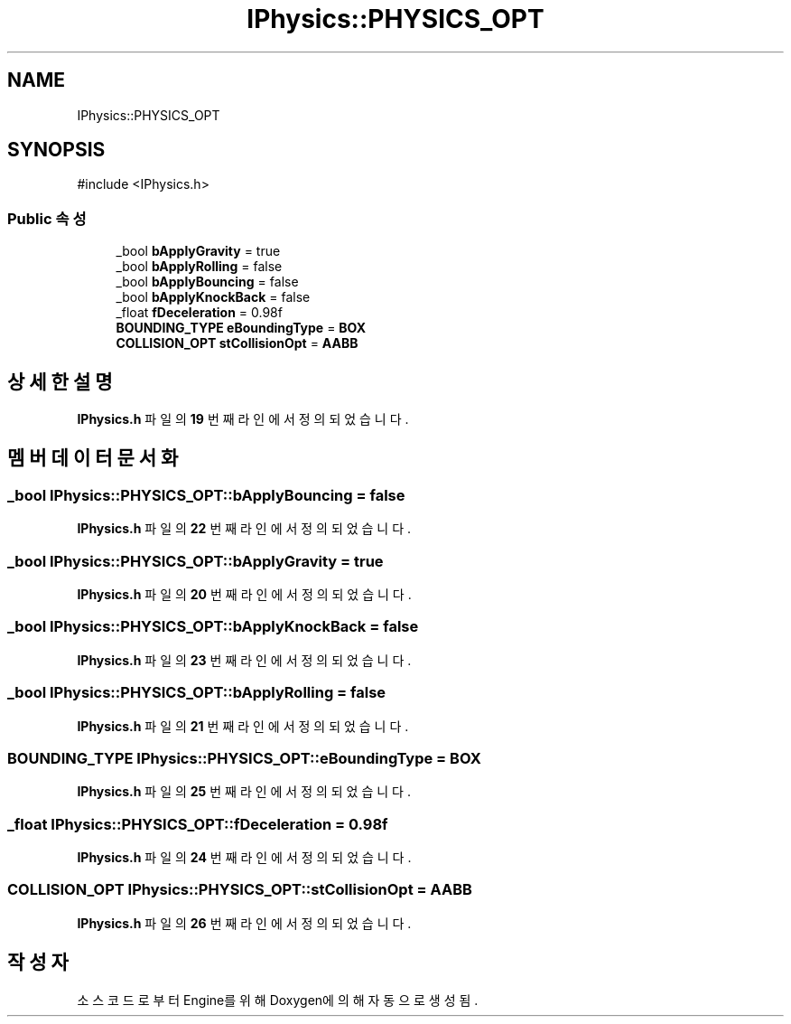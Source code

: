 .TH "IPhysics::PHYSICS_OPT" 3 "Version 1.0" "Engine" \" -*- nroff -*-
.ad l
.nh
.SH NAME
IPhysics::PHYSICS_OPT
.SH SYNOPSIS
.br
.PP
.PP
\fR#include <IPhysics\&.h>\fP
.SS "Public 속성"

.in +1c
.ti -1c
.RI "_bool \fBbApplyGravity\fP = true"
.br
.ti -1c
.RI "_bool \fBbApplyRolling\fP = false"
.br
.ti -1c
.RI "_bool \fBbApplyBouncing\fP = false"
.br
.ti -1c
.RI "_bool \fBbApplyKnockBack\fP = false"
.br
.ti -1c
.RI "_float \fBfDeceleration\fP = 0\&.98f"
.br
.ti -1c
.RI "\fBBOUNDING_TYPE\fP \fBeBoundingType\fP = \fBBOX\fP"
.br
.ti -1c
.RI "\fBCOLLISION_OPT\fP \fBstCollisionOpt\fP = \fBAABB\fP"
.br
.in -1c
.SH "상세한 설명"
.PP 
\fBIPhysics\&.h\fP 파일의 \fB19\fP 번째 라인에서 정의되었습니다\&.
.SH "멤버 데이터 문서화"
.PP 
.SS "_bool IPhysics::PHYSICS_OPT::bApplyBouncing = false"

.PP
\fBIPhysics\&.h\fP 파일의 \fB22\fP 번째 라인에서 정의되었습니다\&.
.SS "_bool IPhysics::PHYSICS_OPT::bApplyGravity = true"

.PP
\fBIPhysics\&.h\fP 파일의 \fB20\fP 번째 라인에서 정의되었습니다\&.
.SS "_bool IPhysics::PHYSICS_OPT::bApplyKnockBack = false"

.PP
\fBIPhysics\&.h\fP 파일의 \fB23\fP 번째 라인에서 정의되었습니다\&.
.SS "_bool IPhysics::PHYSICS_OPT::bApplyRolling = false"

.PP
\fBIPhysics\&.h\fP 파일의 \fB21\fP 번째 라인에서 정의되었습니다\&.
.SS "\fBBOUNDING_TYPE\fP IPhysics::PHYSICS_OPT::eBoundingType = \fBBOX\fP"

.PP
\fBIPhysics\&.h\fP 파일의 \fB25\fP 번째 라인에서 정의되었습니다\&.
.SS "_float IPhysics::PHYSICS_OPT::fDeceleration = 0\&.98f"

.PP
\fBIPhysics\&.h\fP 파일의 \fB24\fP 번째 라인에서 정의되었습니다\&.
.SS "\fBCOLLISION_OPT\fP IPhysics::PHYSICS_OPT::stCollisionOpt = \fBAABB\fP"

.PP
\fBIPhysics\&.h\fP 파일의 \fB26\fP 번째 라인에서 정의되었습니다\&.

.SH "작성자"
.PP 
소스 코드로부터 Engine를 위해 Doxygen에 의해 자동으로 생성됨\&.
